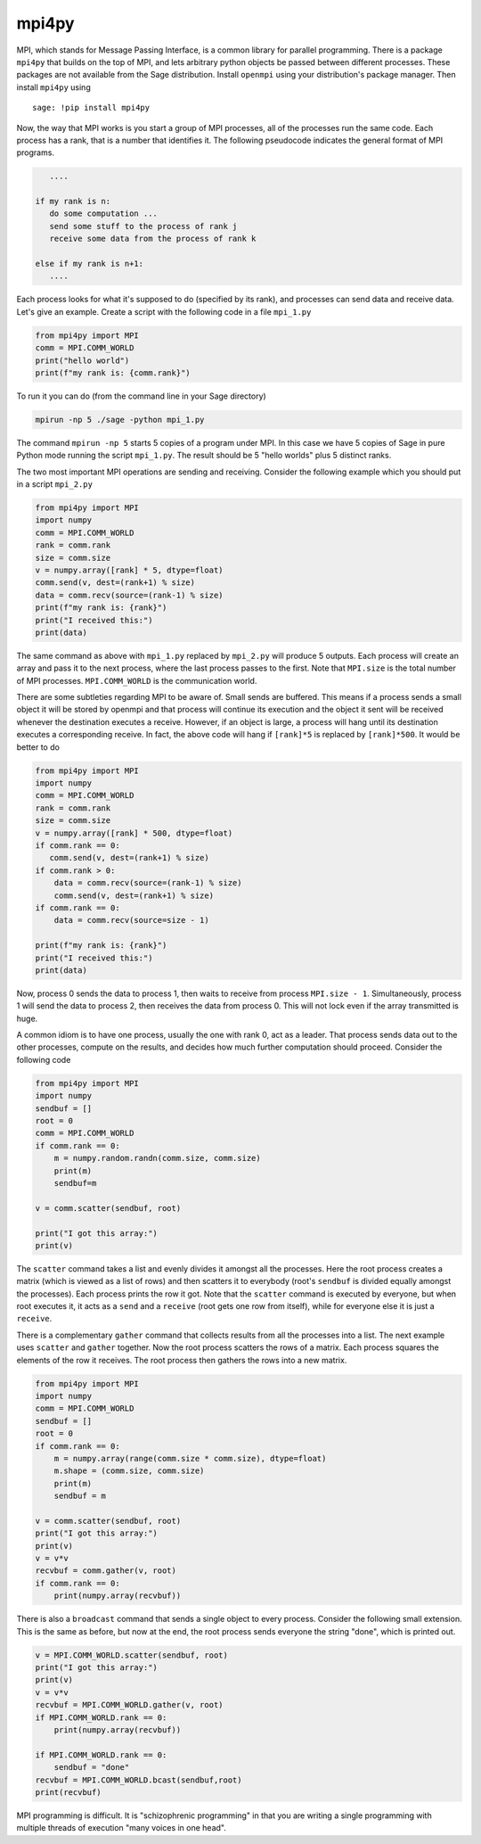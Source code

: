 mpi4py
======

MPI, which stands for Message Passing Interface, is a common library
for parallel programming. There is a package ``mpi4py`` that builds on
the top of MPI, and lets arbitrary python objects be passed between
different processes. These packages are not available from the
Sage distribution. Install ``openmpi`` using your distribution's
package manager. Then install ``mpi4py`` using

.. skip

::

    sage: !pip install mpi4py

Now, the way that MPI works is you start a group of MPI processes,
all of the processes run the same code. Each process has a rank,
that is a number that identifies it. The following pseudocode
indicates the general format of MPI programs.

.. CODE-BLOCK:: text

       ....

    if my rank is n:
       do some computation ...
       send some stuff to the process of rank j
       receive some data from the process of rank k

    else if my rank is n+1:
       ....

Each process looks for what it's supposed to do (specified by its
rank), and processes can send data and receive data. Let's give an
example. Create a script with the following code in a file ``mpi_1.py``

.. CODE-BLOCK:: python

    from mpi4py import MPI
    comm = MPI.COMM_WORLD
    print("hello world")
    print(f"my rank is: {comm.rank}")

To run it you can do (from the command line in your Sage
directory)

.. CODE-BLOCK:: shell-session

    mpirun -np 5 ./sage -python mpi_1.py

The command ``mpirun -np 5`` starts 5 copies of a program under MPI. In
this case we have 5 copies of Sage in pure Python mode running the
script ``mpi_1.py``. The result should be 5 "hello worlds" plus 5 distinct ranks.

The two most important MPI operations are sending and receiving.
Consider the following example which you should put in a script ``mpi_2.py``

.. CODE-BLOCK:: python

    from mpi4py import MPI
    import numpy
    comm = MPI.COMM_WORLD
    rank = comm.rank
    size = comm.size
    v = numpy.array([rank] * 5, dtype=float)
    comm.send(v, dest=(rank+1) % size)
    data = comm.recv(source=(rank-1) % size)
    print(f"my rank is: {rank}")
    print("I received this:")
    print(data)

The same command as above with ``mpi_1.py`` replaced by ``mpi_2.py`` will
produce 5 outputs. Each process will create an array and pass
it to the next process, where the last process passes to the
first. Note that ``MPI.size`` is the total number of MPI
processes. ``MPI.COMM_WORLD`` is the communication world.

There are some subtleties regarding MPI to be aware of. Small sends
are buffered. This means if a process sends a small object it will
be stored by openmpi and that process will continue its execution
and the object it sent will be received whenever the destination
executes a receive. However, if an object is large, a process will
hang until its destination executes a corresponding receive. In
fact, the above code will hang if ``[rank]*5`` is replaced by
``[rank]*500``. It would be better to do

.. CODE-BLOCK:: python

    from mpi4py import MPI
    import numpy
    comm = MPI.COMM_WORLD
    rank = comm.rank
    size = comm.size
    v = numpy.array([rank] * 500, dtype=float)
    if comm.rank == 0:
       comm.send(v, dest=(rank+1) % size)
    if comm.rank > 0:
        data = comm.recv(source=(rank-1) % size)
        comm.send(v, dest=(rank+1) % size)
    if comm.rank == 0:
        data = comm.recv(source=size - 1)

    print(f"my rank is: {rank}")
    print("I received this:")
    print(data)

Now, process 0 sends the data to process 1, then waits to receive from
process ``MPI.size - 1``.  Simultaneously, process 1 will send the
data to process 2, then receives the data from process 0.  This will
not lock even if the array transmitted is huge.

A common idiom is to have one process, usually the one with rank 0,
act as a leader. That process sends data out to the other
processes, compute on the results, and decides how much further
computation should proceed. Consider the following code

.. CODE-BLOCK:: python

    from mpi4py import MPI
    import numpy
    sendbuf = []
    root = 0
    comm = MPI.COMM_WORLD
    if comm.rank == 0:
        m = numpy.random.randn(comm.size, comm.size)
        print(m)
        sendbuf=m

    v = comm.scatter(sendbuf, root)

    print("I got this array:")
    print(v)

The ``scatter`` command takes a list and evenly divides it amongst all
the processes. Here the root process creates a matrix (which is
viewed as a list of rows) and then scatters it to everybody (root's
``sendbuf`` is divided equally amongst the processes). Each process
prints the row it got. Note that the ``scatter`` command is executed by
everyone, but when root executes it, it acts as a ``send`` and a
``receive`` (root gets one row from itself), while for everyone else it
is just a ``receive``.

There is a complementary ``gather`` command that collects results from
all the processes into a list. The next example uses ``scatter`` and
``gather`` together. Now the root process scatters the rows of a
matrix. Each process squares the elements of the row it receives.
The root process then gathers the rows into a new matrix.

.. CODE-BLOCK:: python

    from mpi4py import MPI
    import numpy
    comm = MPI.COMM_WORLD
    sendbuf = []
    root = 0
    if comm.rank == 0:
        m = numpy.array(range(comm.size * comm.size), dtype=float)
        m.shape = (comm.size, comm.size)
        print(m)
        sendbuf = m

    v = comm.scatter(sendbuf, root)
    print("I got this array:")
    print(v)
    v = v*v
    recvbuf = comm.gather(v, root)
    if comm.rank == 0:
        print(numpy.array(recvbuf))

There is also a ``broadcast`` command that sends a single object to
every process. Consider the following small extension. This is the
same as before, but now at the end, the root process sends everyone
the string "done", which is printed out.

.. CODE-BLOCK:: python

    v = MPI.COMM_WORLD.scatter(sendbuf, root)
    print("I got this array:")
    print(v)
    v = v*v
    recvbuf = MPI.COMM_WORLD.gather(v, root)
    if MPI.COMM_WORLD.rank == 0:
        print(numpy.array(recvbuf))

    if MPI.COMM_WORLD.rank == 0:
        sendbuf = "done"
    recvbuf = MPI.COMM_WORLD.bcast(sendbuf,root)
    print(recvbuf)

MPI programming is difficult. It is "schizophrenic programming" in
that you are writing a single programming with multiple threads of
execution "many voices in one head".
